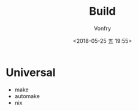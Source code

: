 #+TITLE: Build
#+DATE: <2018-05-25 五 19:55>
#+AUTHOR: Vonfry

* Universal
  - make
  - automake
  - nix
